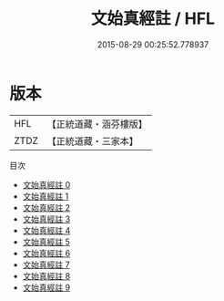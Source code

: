 #+TITLE: 文始真經註 / HFL

#+DATE: 2015-08-29 00:25:52.778937
* 版本
 |       HFL|【正統道藏・涵芬樓版】|
 |      ZTDZ|【正統道藏・三家本】|
目次
 - [[file:KR5c0116_000.txt][文始真經註 0]]
 - [[file:KR5c0116_001.txt][文始真經註 1]]
 - [[file:KR5c0116_002.txt][文始真經註 2]]
 - [[file:KR5c0116_003.txt][文始真經註 3]]
 - [[file:KR5c0116_004.txt][文始真經註 4]]
 - [[file:KR5c0116_005.txt][文始真經註 5]]
 - [[file:KR5c0116_006.txt][文始真經註 6]]
 - [[file:KR5c0116_007.txt][文始真經註 7]]
 - [[file:KR5c0116_008.txt][文始真經註 8]]
 - [[file:KR5c0116_009.txt][文始真經註 9]]
